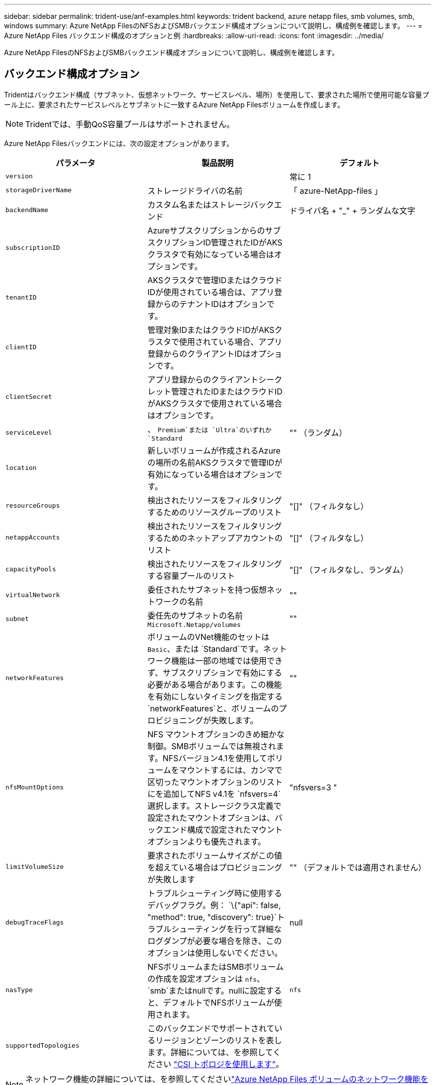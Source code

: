 ---
sidebar: sidebar 
permalink: trident-use/anf-examples.html 
keywords: trident backend, azure netapp files, smb volumes, smb, windows 
summary: Azure NetApp FilesのNFSおよびSMBバックエンド構成オプションについて説明し、構成例を確認します。 
---
= Azure NetApp Files バックエンド構成のオプションと例
:hardbreaks:
:allow-uri-read: 
:icons: font
:imagesdir: ../media/


[role="lead"]
Azure NetApp FilesのNFSおよびSMBバックエンド構成オプションについて説明し、構成例を確認します。



== バックエンド構成オプション

Tridentはバックエンド構成（サブネット、仮想ネットワーク、サービスレベル、場所）を使用して、要求された場所で使用可能な容量プール上に、要求されたサービスレベルとサブネットに一致するAzure NetApp Filesボリュームを作成します。


NOTE: Tridentでは、手動QoS容量プールはサポートされません。

Azure NetApp Filesバックエンドには、次の設定オプションがあります。

[cols="3"]
|===
| パラメータ | 製品説明 | デフォルト 


| `version` |  | 常に 1 


| `storageDriverName` | ストレージドライバの名前 | 「 azure-NetApp-files 」 


| `backendName` | カスタム名またはストレージバックエンド | ドライバ名 + "_" + ランダムな文字 


| `subscriptionID` | AzureサブスクリプションからのサブスクリプションID管理されたIDがAKSクラスタで有効になっている場合はオプションです。 |  


| `tenantID` | AKSクラスタで管理IDまたはクラウドIDが使用されている場合は、アプリ登録からのテナントIDはオプションです。 |  


| `clientID` | 管理対象IDまたはクラウドIDがAKSクラスタで使用されている場合、アプリ登録からのクライアントIDはオプションです。 |  


| `clientSecret` | アプリ登録からのクライアントシークレット管理されたIDまたはクラウドIDがAKSクラスタで使用されている場合はオプションです。 |  


| `serviceLevel` | 、 `Premium`または `Ultra`のいずれか `Standard` | "" （ランダム） 


| `location` | 新しいボリュームが作成されるAzureの場所の名前AKSクラスタで管理IDが有効になっている場合はオプションです。 |  


| `resourceGroups` | 検出されたリソースをフィルタリングするためのリソースグループのリスト | "[]" （フィルタなし） 


| `netappAccounts` | 検出されたリソースをフィルタリングするためのネットアップアカウントのリスト | "[]" （フィルタなし） 


| `capacityPools` | 検出されたリソースをフィルタリングする容量プールのリスト | "[]" （フィルタなし、ランダム） 


| `virtualNetwork` | 委任されたサブネットを持つ仮想ネットワークの名前 | "" 


| `subnet` | 委任先のサブネットの名前 `Microsoft.Netapp/volumes` | "" 


| `networkFeatures` | ボリュームのVNet機能のセットは `Basic`、または `Standard`です。ネットワーク機能は一部の地域では使用できず、サブスクリプションで有効にする必要がある場合があります。この機能を有効にしないタイミングを指定する `networkFeatures`と、ボリュームのプロビジョニングが失敗します。 | "" 


| `nfsMountOptions` | NFS マウントオプションのきめ細かな制御。SMBボリュームでは無視されます。NFSバージョン4.1を使用してボリュームをマウントするには、カンマで区切ったマウントオプションのリストにを追加してNFS v4.1を `nfsvers=4`選択します。ストレージクラス定義で設定されたマウントオプションは、バックエンド構成で設定されたマウントオプションよりも優先されます。 | "nfsvers=3 " 


| `limitVolumeSize` | 要求されたボリュームサイズがこの値を超えている場合はプロビジョニングが失敗します | "" （デフォルトでは適用されません） 


| `debugTraceFlags` | トラブルシューティング時に使用するデバッグフラグ。例： `\{"api": false, "method": true, "discovery": true}`トラブルシューティングを行って詳細なログダンプが必要な場合を除き、このオプションは使用しないでください。 | null 


| `nasType` | NFSボリュームまたはSMBボリュームの作成を設定オプションは `nfs`、 `smb`またはnullです。nullに設定すると、デフォルトでNFSボリュームが使用されます。 | `nfs` 


| `supportedTopologies` | このバックエンドでサポートされているリージョンとゾーンのリストを表します。詳細については、を参照してください link:../trident-use/csi-topology.html["CSI トポロジを使用します"]。 |  
|===

NOTE: ネットワーク機能の詳細については、を参照してくださいlink:https://docs.microsoft.com/en-us/azure/azure-netapp-files/configure-network-features["Azure NetApp Files ボリュームのネットワーク機能を設定します"^]。



=== 必要な権限とリソース

PVCの作成時に「No capacity pools found」エラーが表示される場合は、アプリケーション登録に必要な権限とリソース（サブネット、仮想ネットワーク、容量プール）が関連付けられていない可能性があります。デバッグを有効にすると、バックエンドの作成時に検出されたAzureリソースがTridentによってログに記録されます。適切なロールが使用されていることを確認します。

 `netappAccounts`、 `capacityPools`、、 `virtualNetwork`、の `subnet`値は `resourceGroups`、短縮名または完全修飾名を使用して指定できます。ほとんどの場合、短縮名は同じ名前の複数のリソースに一致する可能性があるため、完全修飾名を使用することを推奨します。

 `resourceGroups` `netappAccounts`、、および `capacityPools`の値は、検出されたリソースのセットをこのストレージバックエンドで使用可能なリソースに制限するフィルタで、任意の組み合わせで指定できます。完全修飾名の形式は次のとおりです。

[cols="2"]
|===
| タイプ | 形式 


| リソースグループ | < リソースグループ > 


| ネットアップアカウント | < リソースグループ >/< ネットアップアカウント > 


| 容量プール | < リソースグループ >/< ネットアップアカウント >/< 容量プール > 


| 仮想ネットワーク | < リソースグループ >/< 仮想ネットワーク > 


| サブネット | <resource group>/< 仮想ネットワーク >/< サブネット > 
|===


=== ボリュームのプロビジョニング

構成ファイルの特別なセクションで次のオプションを指定することで、デフォルトのボリュームプロビジョニングを制御できます。詳細については、を参照してください <<構成例>> 。

[cols=",,"]
|===
| パラメータ | 製品説明 | デフォルト 


| `exportRule` | 新しいボリュームに対するエクスポートルール
`exportRule`IPv4アドレスまたはIPv4サブネットをCIDR表記で任意に組み合わせたリストをカンマで区切って指定する必要があります。SMBボリュームでは無視されます。 | "0.0.0.0/0 " 


| `snapshotDir` | .snapshot ディレクトリの表示を制御します | NFSv4の場合は「true」NFSv3の場合は「false」 


| `size` | 新しいボリュームのデフォルトサイズ | "100G" 


| `unixPermissions` | 新しいボリュームのUNIX権限（8進数の4桁）。SMBボリュームでは無視されます。 | "" （プレビュー機能、サブスクリプションでホワイトリスト登録が必要） 
|===


== 構成例

次の例は、ほとんどのパラメータをデフォルトのままにする基本的な設定を示しています。これは、バックエンドを定義する最も簡単な方法です。

.最小限の構成
[%collapsible]
====
これは、バックエンドの絶対的な最小構成です。この構成では、Tridentは設定された場所でAzure NetApp Filesに委譲されたすべてのNetAppアカウント、容量プール、およびサブネットを検出し、それらのプールおよびサブネットの1つに新しいボリュームをランダムに配置します。は省略されているため、 `nasType` `nfs` デフォルトが適用され、バックエンドでNFSボリュームがプロビジョニングされます。

この構成は、Azure NetApp Filesの使用を開始して試している段階で、実際にはプロビジョニングするボリュームに対して追加の範囲を設定することが必要な場合に適しています。

[listing]
----
---
apiVersion: trident.netapp.io/v1
kind: TridentBackendConfig
metadata:
  name: backend-tbc-anf-1
  namespace: trident
spec:
  version: 1
  storageDriverName: azure-netapp-files
  subscriptionID: 9f87c765-4774-fake-ae98-a721add45451
  tenantID: 68e4f836-edc1-fake-bff9-b2d865ee56cf
  clientID: dd043f63-bf8e-fake-8076-8de91e5713aa
  clientSecret: SECRET
  location: eastus
----
====
.AKSの管理対象ID
[%collapsible]
====
このバックエンド構成では、、 `tenantID`、 `clientID`、が `clientSecret`省略されてい `subscriptionID`ます。これらは、管理対象IDを使用する場合はオプションです。

[listing]
----
apiVersion: trident.netapp.io/v1
kind: TridentBackendConfig
metadata:
  name: backend-tbc-anf-1
  namespace: trident
spec:
  version: 1
  storageDriverName: azure-netapp-files
  capacityPools: ["ultra-pool"]
  resourceGroups: ["aks-ami-eastus-rg"]
  netappAccounts: ["smb-na"]
  virtualNetwork: eastus-prod-vnet
  subnet: eastus-anf-subnet
----
====
.AKSのクラウドID
[%collapsible]
====
このバックエンド構成では、クラウドIDを使用する場合はオプションである、、 `clientID`、が `clientSecret`省略されて `tenantID`います。

[listing]
----
apiVersion: trident.netapp.io/v1
kind: TridentBackendConfig
metadata:
  name: backend-tbc-anf-1
  namespace: trident
spec:
  version: 1
  storageDriverName: azure-netapp-files
  capacityPools: ["ultra-pool"]
  resourceGroups: ["aks-ami-eastus-rg"]
  netappAccounts: ["smb-na"]
  virtualNetwork: eastus-prod-vnet
  subnet: eastus-anf-subnet
  location: eastus
  subscriptionID: 9f87c765-4774-fake-ae98-a721add45451
----
====
.容量プールフィルタを使用した特定のサービスレベル構成
[%collapsible]
====
このバックエンド構成では、容量プール内のAzureの場所 `Ultra`にボリュームが配置され `eastus`ます。Tridentは、その場所のAzure NetApp Filesに委譲されたすべてのサブネットを自動的に検出し、そのいずれかに新しいボリュームをランダムに配置します。

[listing]
----
---
version: 1
storageDriverName: azure-netapp-files
subscriptionID: 9f87c765-4774-fake-ae98-a721add45451
tenantID: 68e4f836-edc1-fake-bff9-b2d865ee56cf
clientID: dd043f63-bf8e-fake-8076-8de91e5713aa
clientSecret: SECRET
location: eastus
serviceLevel: Ultra
capacityPools:
- application-group-1/account-1/ultra-1
- application-group-1/account-1/ultra-2
----
====
.高度な設定
[%collapsible]
====
このバックエンド構成は、ボリュームの配置を単一のサブネットにまで適用する手間をさらに削減し、一部のボリュームプロビジョニングのデフォルト設定も変更します。

[listing]
----
---
version: 1
storageDriverName: azure-netapp-files
subscriptionID: 9f87c765-4774-fake-ae98-a721add45451
tenantID: 68e4f836-edc1-fake-bff9-b2d865ee56cf
clientID: dd043f63-bf8e-fake-8076-8de91e5713aa
clientSecret: SECRET
location: eastus
serviceLevel: Ultra
capacityPools:
- application-group-1/account-1/ultra-1
- application-group-1/account-1/ultra-2
virtualNetwork: my-virtual-network
subnet: my-subnet
networkFeatures: Standard
nfsMountOptions: vers=3,proto=tcp,timeo=600
limitVolumeSize: 500Gi
defaults:
  exportRule: 10.0.0.0/24,10.0.1.0/24,10.0.2.100
  snapshotDir: 'true'
  size: 200Gi
  unixPermissions: '0777'

----
====
.仮想プール構成
[%collapsible]
====
このバックエンド構成では、 1 つのファイルに複数のストレージプールを定義します。これは、異なるサービスレベルをサポートする複数の容量プールがあり、それらを表すストレージクラスを Kubernetes で作成する場合に便利です。に基づいてプールを区別するために、仮想プールラベルが使用されました `performance`。

[listing]
----
---
version: 1
storageDriverName: azure-netapp-files
subscriptionID: 9f87c765-4774-fake-ae98-a721add45451
tenantID: 68e4f836-edc1-fake-bff9-b2d865ee56cf
clientID: dd043f63-bf8e-fake-8076-8de91e5713aa
clientSecret: SECRET
location: eastus
resourceGroups:
- application-group-1
networkFeatures: Basic
nfsMountOptions: vers=3,proto=tcp,timeo=600
labels:
  cloud: azure
storage:
- labels:
    performance: gold
  serviceLevel: Ultra
  capacityPools:
  - ultra-1
  - ultra-2
  networkFeatures: Standard
- labels:
    performance: silver
  serviceLevel: Premium
  capacityPools:
  - premium-1
- labels:
    performance: bronze
  serviceLevel: Standard
  capacityPools:
  - standard-1
  - standard-2

----
====
.サポートされるトポロジ構成
[%collapsible]
====
Tridentを使用すると、リージョンとアベイラビリティゾーンに基づいてワークロード用のボリュームを簡単にプロビジョニングできます。 `supportedTopologies`このバックエンド構成のブロックは、バックエンドごとにリージョンとゾーンのリストを提供するために使用されます。ここで指定するリージョンとゾーンの値は、各Kubernetesクラスタノードのラベルのリージョンとゾーンの値と一致している必要があります。これらのリージョンとゾーンは、ストレージクラスで指定できる許容値のリストです。バックエンドで提供されるリージョンとゾーンのサブセットを含むストレージクラスの場合、Tridentは指定されたリージョンとゾーンにボリュームを作成します。詳細については、を参照してください link:../trident-use/csi-topology.html["CSI トポロジを使用します"]。

[listing]
----
---
version: 1
storageDriverName: azure-netapp-files
subscriptionID: 9f87c765-4774-fake-ae98-a721add45451
tenantID: 68e4f836-edc1-fake-bff9-b2d865ee56cf
clientID: dd043f63-bf8e-fake-8076-8de91e5713aa
clientSecret: SECRET
location: eastus
serviceLevel: Ultra
capacityPools:
- application-group-1/account-1/ultra-1
- application-group-1/account-1/ultra-2
supportedTopologies:
- topology.kubernetes.io/region: eastus
  topology.kubernetes.io/zone: eastus-1
- topology.kubernetes.io/region: eastus
  topology.kubernetes.io/zone: eastus-2
----
====


== ストレージクラスの定義

以下の `StorageClass`定義は、上記のストレージプールを表しています。



=== フィールドヲシヨウシタテイノレイ `parameter.selector`

を使用する `parameter.selector`と、ボリュームのホストに使用する仮想プールごとにを指定できます `StorageClass`。ボリュームには、選択したプールで定義された要素があります。

[listing]
----
apiVersion: storage.k8s.io/v1
kind: StorageClass
metadata:
  name: gold
provisioner: csi.trident.netapp.io
parameters:
  selector: "performance=gold"
allowVolumeExpansion: true
---
apiVersion: storage.k8s.io/v1
kind: StorageClass
metadata:
  name: silver
provisioner: csi.trident.netapp.io
parameters:
  selector: "performance=silver"
allowVolumeExpansion: true
---
apiVersion: storage.k8s.io/v1
kind: StorageClass
metadata:
  name: bronze
provisioner: csi.trident.netapp.io
parameters:
  selector: "performance=bronze"
allowVolumeExpansion: true
----


=== SMBボリュームの定義例

 `node-stage-secret-name`、およびを使用する `nasType` `node-stage-secret-namespace`と、SMBボリュームを指定し、必要なActive Directoryクレデンシャルを指定できます。

.デフォルトネームスペースの基本設定
[%collapsible]
====
[listing]
----
apiVersion: storage.k8s.io/v1
kind: StorageClass
metadata:
  name: anf-sc-smb
provisioner: csi.trident.netapp.io
parameters:
  backendType: "azure-netapp-files"
  trident.netapp.io/nasType: "smb"
  csi.storage.k8s.io/node-stage-secret-name: "smbcreds"
  csi.storage.k8s.io/node-stage-secret-namespace: "default"

----
====
.ネームスペースごとに異なるシークレットを使用する
[%collapsible]
====
[listing]
----
apiVersion: storage.k8s.io/v1
kind: StorageClass
metadata:
  name: anf-sc-smb
provisioner: csi.trident.netapp.io
parameters:
  backendType: "azure-netapp-files"
  trident.netapp.io/nasType: "smb"
  csi.storage.k8s.io/node-stage-secret-name: "smbcreds"
  csi.storage.k8s.io/node-stage-secret-namespace: ${pvc.namespace}
----
====
.ボリュームごとに異なるシークレットを使用する
[%collapsible]
====
[listing]
----
apiVersion: storage.k8s.io/v1
kind: StorageClass
metadata:
  name: anf-sc-smb
provisioner: csi.trident.netapp.io
parameters:
  backendType: "azure-netapp-files"
  trident.netapp.io/nasType: "smb"
  csi.storage.k8s.io/node-stage-secret-name: ${pvc.name}
  csi.storage.k8s.io/node-stage-secret-namespace: ${pvc.namespace}
----
====

NOTE: `nasType: smb`SMBボリュームをサポートするプールに対してフィルタを適用します。 `nasType: nfs`または `nasType: null`NFSプールのフィルタ。



== バックエンドを作成します

バックエンド構成ファイルを作成したら、次のコマンドを実行します。

[listing]
----
tridentctl create backend -f <backend-file>
----
バックエンドの作成に失敗した場合は、バックエンドの設定に何か問題があります。次のコマンドを実行すると、ログを表示して原因を特定できます。

[listing]
----
tridentctl logs
----
構成ファイルで問題を特定して修正したら、 create コマンドを再度実行できます。
